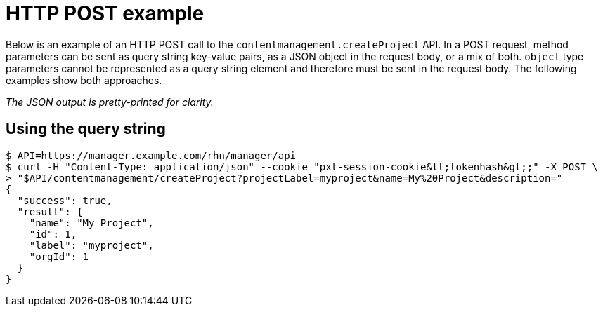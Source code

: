 = HTTP POST example

Below is an example of an HTTP POST call to the `contentmanagement.createProject` API.
In a POST request, method parameters can be sent as query string key-value pairs, as a JSON object in the request body, or a mix of both. `object` type parameters cannot be represented as a query string element and therefore must be sent in the request body.
The following examples show both approaches.

_The JSON output is pretty-printed for clarity._

== Using the query string

[source,bash]
----
$ API=https://manager.example.com/rhn/manager/api
$ curl -H "Content-Type: application/json" --cookie "pxt-session-cookie&lt;tokenhash&gt;;" -X POST \
> "$API/contentmanagement/createProject?projectLabel=myproject&name=My%20Project&description="
{
  "success": true,
  "result": {
    "name": "My Project",
    "id": 1,
    "label": "myproject",
    "orgId": 1
  }
}
----
